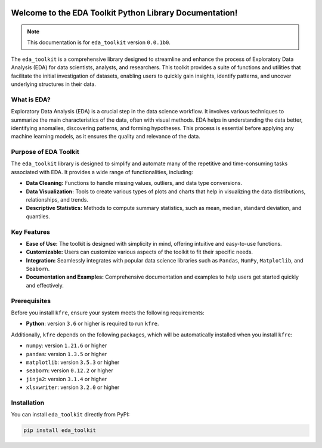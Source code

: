 .. _getting_started:   

.. KFRE Python Library Documentation documentation master file, created by
   sphinx-quickstart on Thu May  2 15:44:56 2024.
   You can adapt this file completely to your liking, but it should at least
   contain the root `toctree` directive.

.. _target-link:

.. raw:: html

   <div class="no-click">

.. image:: ../assets/eda_toolkit_logo.svg
   :alt: EDA Toolkit Logo
   :align: left
   :width: 250px

.. raw:: html

   </div>

.. raw:: html
   
   <div style="height: 106px;"></div>


Welcome to the EDA Toolkit Python Library Documentation!
========================================================
.. note::
   This documentation is for ``eda_toolkit`` version ``0.0.1b0``.


The ``eda_toolkit`` is a comprehensive library designed to streamline and 
enhance the process of Exploratory Data Analysis (EDA) for data scientists, 
analysts, and researchers. This toolkit provides a suite of functions and 
utilities that facilitate the initial investigation of datasets, enabling users 
to quickly gain insights, identify patterns, and uncover underlying structures 
in their data.

What is EDA?
-------------

Exploratory Data Analysis (EDA) is a crucial step in the data science workflow. 
It involves various techniques to summarize the main characteristics of the data, 
often with visual methods. EDA helps in understanding the data better, identifying 
anomalies, discovering patterns, and forming hypotheses. This process is essential 
before applying any machine learning models, as it ensures the quality and relevance 
of the data.

Purpose of EDA Toolkit
-----------------------
The ``eda_toolkit`` library is designed to simplify and automate many of the 
repetitive and time-consuming tasks associated with EDA. It provides a wide 
range of functionalities, including:

- **Data Cleaning:** Functions to handle missing values, outliers, and data type conversions.  
- **Data Visualization:** Tools to create various types of plots and charts that help in visualizing the data distributions, relationships, and trends.  
- **Descriptive Statistics:** Methods to compute summary statistics, such as mean, median, standard deviation, and quantiles.  


Key Features
-------------

- **Ease of Use:** The toolkit is designed with simplicity in mind, offering intuitive and easy-to-use functions.  
- **Customizable:** Users can customize various aspects of the toolkit to fit their specific needs.  
- **Integration:** Seamlessly integrates with popular data science libraries such as ``Pandas``, ``NumPy``, ``Matplotlib``, and ``Seaborn``.  
- **Documentation and Examples:** Comprehensive documentation and examples to help users get started quickly and effectively.  

.. _prerequisites:   

Prerequisites
-------------
Before you install ``kfre``, ensure your system meets the following requirements:

- **Python**: version ``3.6`` or higher is required to run ``kfre``.

Additionally, ``kfre`` depends on the following packages, which will be automatically installed when you install ``kfre``:

- ``numpy``: version ``1.21.6`` or higher
- ``pandas``: version ``1.3.5`` or higher
- ``matplotlib``: version ``3.5.3`` or higher
- ``seaborn``: version ``0.12.2`` or higher
- ``jinja2``: version ``3.1.4`` or higher
- ``xlsxwriter``: version ``3.2.0`` or higher

.. _installation:

Installation
-------------

You can install ``eda_toolkit`` directly from PyPI:

.. code-block:: bash

    pip install eda_toolkit


